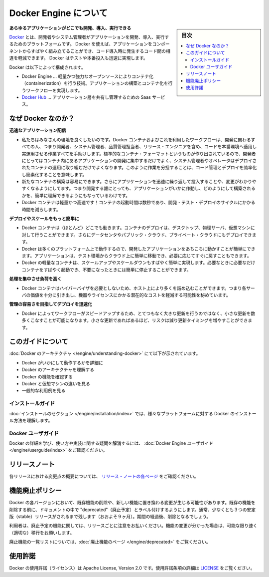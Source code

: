 .. -*- coding: utf-8 -*-
.. URL: https://docs.docker.com/engine/
   doc version: 17.03
      https://github.com/docker/docker.github.io/blob/master/engine/index.md
.. check date: 2017/06/20
.. Commits on Apr 21, 2017 a3a7ae1e0b691151bb039337bd7c7745ff70534a
.. -----------------------------------------------------------------------------

.. About Docker Engine

.. _about-docker-engine:

=======================================
Docker Engine について
=======================================

.. sidebar:: 目次

   .. contents::
       :depth: 3
       :local:
       

.. **Develop, Ship and Run Any Application, Anywhere**

**あらゆるアプリケーションがどこでも開発、導入、実行できる**

.. [**Docker**](https://www.docker.com) is a platform for developers and sysadmins
   to develop, ship, and run applications.  Docker lets you quickly assemble
   applications from components and eliminates the friction that can come when
   shipping code. Docker lets you get your code tested and deployed into production
   as fast as possible.

`Docker <https://www.docker.com/>`_ とは、開発者やシステム管理者がアプリケーションを開発、導入、実行するためのプラットフォームです。
Docker を使えば、アプリケーションをコンポーネントからすばやく組み立てることができ、コード導入時に発生するコード間の相違を軽減できます。
Docker はテストや本番投入も迅速に実現します。

.. Docker consists of:

Docker は以下によって構成されます。

.. * The Docker Engine - our lightweight and powerful open source containerization
     technology combined with a work flow for building and containerizing your
     applications.
   * [Docker Hub](https://hub.docker.com) - our SaaS service for
     sharing and managing your application stacks.

* Docker Engine … 軽量かつ強力なオープンソースによりコンテナ化（containerization）を行う技術。アプリケーションの構築とコンテナ化を行うワークフローを実現します。
* `Docker Hub <https://hub.docker.com/>`_ … アプリケーション層を共有し管理するための Saas サービス。

.. ## Why Docker?

なぜ Docker なのか？
====================

.. *Faster delivery of your applications*

**迅速なアプリケーション配信**

.. * We want your environment to work better. Docker containers,
      and the work flow that comes with them, help your developers,
      sysadmins, QA folks, and release engineers work together to get your code
      into production and make it useful. We've created a standard
      container format that lets developers care about their applications
      inside containers while sysadmins and operators can work on running the
      container in your deployment. This separation of duties streamlines and
      simplifies the management and deployment of code.
   * We make it easy to build new containers, enable rapid iteration of
         your applications, and increase the visibility of changes. This
         helps everyone in your organization understand how an application works
         and how it is built.
   *  Docker containers are lightweight and fast! Containers have sub-second launch times, reducing the cycle time of development, testing, and deployment.

* 私たちはみなさんの環境を良くしたいのです。Docker コンテナおよびこれを利用したワークフローは、開発に関わるすべての人、つまり開発者、システム管理者、品質管理担当者、リリース・エンジニアを含め、コードを本番環境へ適用し実運用させる作業すべてを手助けします。標準的なコンテナ・フォーマットというものが作り出されているので、開発者にとってはコンテナ内にあるアプリケーションの開発に集中するだけでよく、システム管理者やオペレータはデプロイされたコンテナの運用に取り組むだけでよくなります。このように作業を分担することは、コード管理とデプロイを効率化し簡素化することを意味します。
* 新たなコンテナの構築は容易にできます。さらにアプリケーションを迅速に繰り返して投入することや、変更がわかりやすくなるようにしてます。つまり開発する誰にとっても、アプリケーションがいかに作動し、どのようにして構築されるかを、簡単に理解できるようにもなっているわけです。
* Docker コンテナは軽量かつ高速です！コンテナの起動時間は数秒であり、開発・テスト・デプロイのサイクルにかかる時間を減らします。

.. *Deploy and scale more easily*

**デプロイやスケールをもっと簡単に**

.. * Docker containers run (almost) everywhere. You can deploy
         containers on desktops, physical servers, virtual machines, into
         data centers, and up to public and private clouds.
   * Since Docker runs on so many platforms, it's easy to move your
         applications around. You can easily move an application from a
         testing environment into the cloud and back whenever you need.
   * Docker's lightweight containers also make scaling up and
         down fast and easy. You can quickly launch more containers when
         needed and then shut them down easily when they're no longer needed.

* Docker コンテナは（ほとんど）どこでも動きます。コンテナのデプロイは、デスクトップ、物理サーバ、仮想マシンに対して行うことができます。さらにデータセンタやパブリック・クラウド、プライベート・クラウドにもデプロイできます。
* Docker は多くのプラットフォーム上で動作するので、開発したアプリケーションをあちこちに動かすことが簡単にできます。アプリケーションは、テスト環境からクラウド上に簡単に移動でき、必要に応じてすぐに戻すこともできます。
* Docker の軽量なコンテナは、スケールアップやスケールダウンもすばやく簡単に実現します。必要なときに必要なだけコンテナをすばやく起動でき、不要になったときには簡単に停止することができます。

.. *Get higher density and run more workloads*

**処理を集中させ負荷を高く**

.. * Docker containers don't need a hypervisor, so you can pack more of
         them onto your hosts. This means you get more value out of every
         server and can potentially reduce what you spend on equipment and
         licenses.

* Docker コンテナはハイパーバイザを必要としないため、ホスト上により多くを詰め込むことができます。つまり各サーバの価値を十分に引き出し、機器やライセンスにかかる潜在的なコストを軽減する可能性を秘めています。

.. *Faster deployment makes for easier management*

**管理の容易さを目指してデプロイを迅速化**

.. * As Docker speeds up your work flow, it gets easier to make lots
         of small changes instead of huge, big bang updates. Smaller
         changes mean reduced risk and more uptime.

* Docker によってワークフローがスピードアップするため、とてつもなく大きな更新を行うのではなく、小さな更新を数多くこなすことが可能になります。小さな更新であればあるほど、リスクは減り更新タイミングを増やすことができます。

.. About this guide

このガイドについて
====================

.. The [Understanding Docker section](understanding-docker.md) will help you:

:doc:`Docker のアーキテクチャ </engine/understanding-docker>` にて以下が示されています。

..  - See how Docker works at a high level
    - Understand the architecture of Docker
    - Discover Docker's features;
    - See how Docker compares to virtual machines
    - See some common use cases.

* Docker がいかにして動作するかを詳細に
* Docker のアーキテクチャを理解する
* Docker の機能を確認する
* Docker と仮想マシンの違いを見る
* 一般的な利用例を見る

.. Installation guides

インストールガイド
--------------------

.. The installation section will show you how to install Docker on a variety of platforms.

:doc:`インストールのセクション </engine/installation/index>` では、様々なプラットフォームに対する Docker のインストール方法を理解します。

.. Docker user guide

Docker ユーザガイド
--------------------

.. To learn about Docker in more detail and to answer questions about usage and implementation, check out the Docker User Guide.

Docker の詳細を学び、使い方や実装に関する疑問を解消するには、 :doc:`Docker Engine ユーザガイド </engine/userguide/index>` をご確認ください。


.. Release note

リリースノート
====================

.. A summary of the changes in each release in the current series can now be found on the separate Release Notes page

各リリースにおける変更点の概要については、 `リリース・ノートの各ページ <https://docs.docker.com/release-notes>`_ をご確認ください。

.. Feature deprecation policy

機能廃止ポリシー
====================

.. As changes are made to Docker there may be times when existing features will need to be removed or replaced with newer features. Before an existing feature is removed it will be labeled as "deprecated" within the documentation and will remain in Docker for at least 3 stable releases (roughly 9 months). After that time it may be removed.

Docker の各バージョンにおいて、既存機能の削除や、新しい機能に置き換わる変更が生じる可能性があります。既存の機能を削除する前に、ドキュメントの中で "deprecated"（廃止予定）とラベル付けするようにします。通常、少なくとも３つの安定版（stable）リリースがされるまで残します（おおよそ９ヶ月）。期間の経過後、削除となるでしょう。

.. Users are expected to take note of the list of deprecated features each release and plan their migration away from those features, and (if applicable) towards the replacement features as soon as possible.

利用者は、廃止予定の機能に関しては、リリースごとに注意をお払いください。機能の変更が分かった場合は、可能な限り速く（適切な）移行をお願いします。

.. The complete list of deprecated features can be found on the Deprecated Features page.

廃止機能の一覧リストについては、:doc:`廃止機能のページ </engine/deprecated>` をご覧ください。

.. Licensing

使用許諾
====================

.. Docker is licensed under the Apache License, Version 2.0. See LICENSE for the full license text.

Docker の使用許諾（ライセンス）は Apache License, Version 2.0 です。使用許諾条項の詳細は  `LICENSE <https://github.com/docker/docker/blob/master/LICENSE>`_ をご覧ください。

.. seealso::

   About Docker Engine
      https://docs.docker.com/engine/
